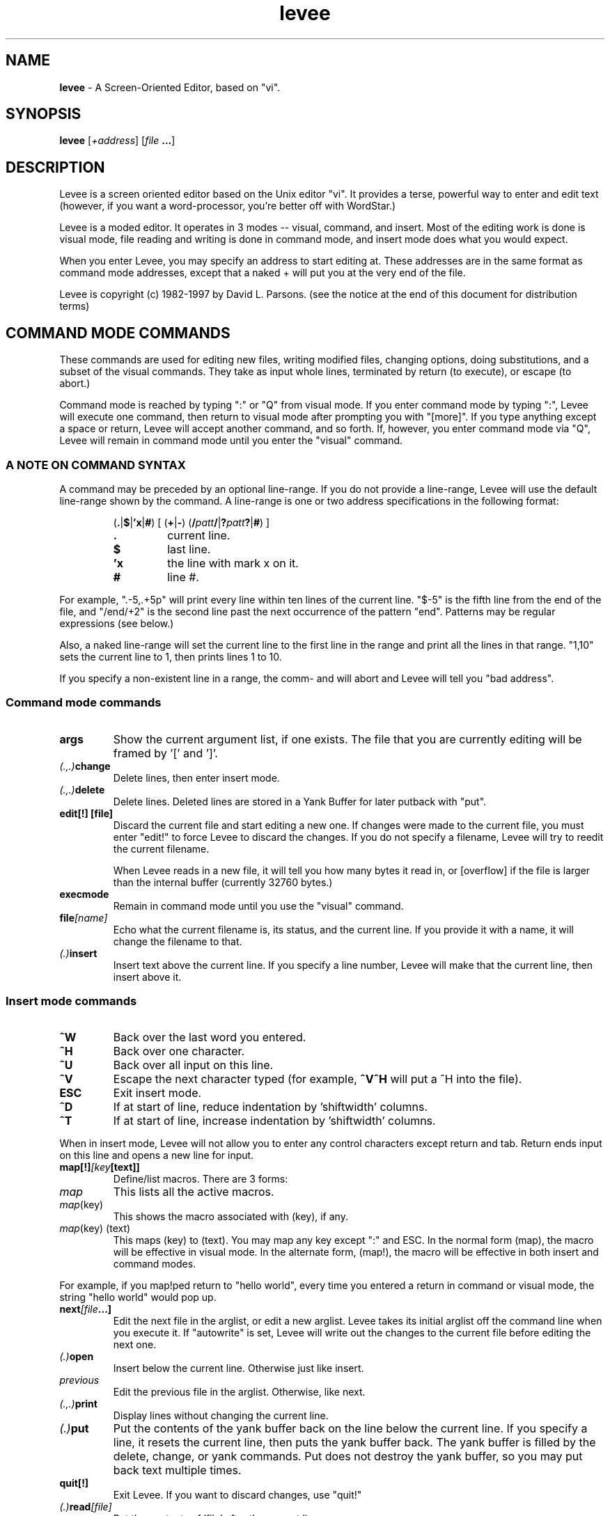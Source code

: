.TH levee 1 "FUZIX System Utilities" "FUZIX" \" -*- nroff -*-
.SH NAME
.B levee
\- A Screen-Oriented Editor, based on "vi".
.SH SYNOPSIS
.B levee
[\fI+address\fR] [\fIfile \fB...\fR]

.SH DESCRIPTION
Levee is a screen oriented  editor based on the  Unix editor
"vi".  It provides a terse,  powerful way to enter and edit text
(however,  if you want a word-processor,  you're better off with
WordStar.)

Levee is a moded editor.  It operates in 3 modes  -- visual,
command, and insert.  Most of the editing work is done is visual
mode,  file reading and  writing is  done in  command mode,  and
insert mode does what you would expect.
.PP
When you enter Levee,  you may specify  an  address to start
editing at.  These addresses  are in the same  format as command
mode addresses,  except that a naked + will put  you at the very
end of the file.
.PP
Levee is copyright (c) 1982-1997 by David L. Parsons. (see
the notice at the end of this document for distribution terms)

.SH COMMAND MODE COMMANDS

These commands are used for editing new files, writing
modified files, changing options, doing substitutions, and
a subset of the visual commands. They take as input whole
lines, terminated by return (to execute), or escape (to
abort.)

Command mode is reached by typing ":" or "Q" from visual
mode. If you enter command mode by typing ":", Levee will
execute one command,  then return to visual mode after
prompting you with "[more]".  If you type anything except
a space or return, Levee will accept another command, and so
forth. If, however, you enter command mode via "Q", Levee
will remain in command mode until you enter the "visual"
command.

.SS A NOTE ON COMMAND SYNTAX
.PP
A command may be preceded by an optional line-range. If
you do not provide a line-range, Levee will use the default
line-range shown by the command. A line-range is one or two
address specifications in the following format:

.RS
(\fB.\fR|\fB$\fR|\fB'x\fR|\fB#\fR) [ (\fB+\fR|\fB-\fR) (\fB/\fIpatt\fB\fB/\fR|\fB?\fIpatt\fB?\fR|\fB#\fR) ]
.TP
.B \.
current line.
.TP
.B $
last line.
.TP
.B 'x
the line with mark x on it.
.TP
.B #
line #.
.RE

.PP
For example, ".-5,.+5p" will print every line within ten
lines of the current line. "$-5" is the fifth line from the
end of the file, and "/end/+2" is the second line past the
next occurrence of the pattern "end". Patterns may be
regular expressions (see below.)

Also, a naked line-range will set the current line to
the first line in the range and print all the lines in that
range. "1,10" sets the current line to 1, then prints lines
1 to 10.

If you specify a non-existent line in a range, the comm-
and will abort and Levee will tell you "bad address".

.SS Command mode commands

.TP
.B  args
Show the current argument list, if one exists. The file that you
are currently editing will be framed by '[' and ']'.

.TP
.IB (.,.) change
Delete lines, then enter insert mode.

.TP
.IB (.,.) delete
Delete lines. Deleted lines are stored in a Yank Buffer for
later putback with "put".

.TP
.B  "edit[!] [file]"
Discard the current file and start editing a new one. If
changes were made to the current file, you must enter "edit!"
to force Levee to discard the changes. If you do not specify
a filename, Levee will try to reedit the current filename.

When Levee reads in a new file, it will tell you how many
bytes it read in, or [overflow] if the file is larger than the
internal buffer (currently 32760 bytes.)

.TP
.B  execmode
Remain in command mode until you use the "visual" command.

.TP
.BI file [name]
Echo what the current filename is, its status, and the current
line. If you provide it with a name, it will change the filename
to that.

.TP
.IB (.) insert
Insert text above the current line. If you specify a line number,
Levee will make that the current line, then insert above it.

.RS
.SS Insert mode commands
.TP
.B ^W
Back over the last word you entered.
.TP
.B ^H
Back over one character.
.TP
.B ^U
Back over all input on this line.
.TP
.B ^V
Escape the next character typed (for example, 
.B ^V^H
will put a ^H into the file).
.TP
.B ESC
Exit insert mode.
.TP
.B ^D
If at start of line, reduce indentation by 'shiftwidth' columns.
.TP
.B ^T
If at start of line, increase indentation by 'shiftwidth' columns.
.RE

.PP
When in insert mode, Levee will not allow you to enter any control
characters except return and tab. Return ends input on this line and
opens a new line for input.


.TP
.BI map[!] [key [text]]
Define/list macros.  There are 3 forms:
.TP
.I map
This lists all the active macros.
.TP
.IR map (key)
This shows the macro associated with (key), if any.
.TP
.IR map "(key) (text)"
This maps (key) to (text). You may map any key except ":" and ESC. In the normal
form (map), the macro will be effective in visual mode. In the alternate form,
(map!), the macro will be effective in both insert and command modes.

.PP
For example, if you map!ped return to "hello world", every time
you entered a return in command or visual mode, the string "hello
world" would pop up.

.TP
.BI next [file ...]
Edit the next file in the arglist, or edit a new arglist. Levee
takes its initial arglist off the command line when you execute it.
If "autowrite" is set, Levee will write out the changes to the
current file before editing the next one.

.TP
.IB (.) open
Insert below the current line. Otherwise just like insert.

.TP
.IB previous
Edit the previous file in the arglist. Otherwise, like next.

.TP
.IB (.,.) print
Display lines without changing the current line.

.TP
.IB (.) put
Put the contents of the yank buffer back on the line below
the current line. If you specify a line, it resets the current
line, then puts the yank buffer back. The yank buffer is filled
by the delete, change, or yank commands. Put does not destroy
the yank buffer, so you may put back text multiple times.

.TP
.B quit[!]
Exit Levee. If you want to discard changes, use "quit!"

.TP
.IB (.) read [file]
Put the contents of 'file' after the current line.

.TP
.BI rm file
Delete 'file' from disk.

.TP
.BI set [option=value]
Set a tunable variable. Levee has a dozen or so user-definable
variables which you can twiddle via this command. There are boolean,
integer, and string variables that you can set. A string or integer
variable is set by 'set xxx=yyy', a boolean variable is set via
'set xxx' or 'set noxxx'.

Here are the settable variables (and abbreviations):

.TP
.BI tabsize (ts)
Tab stop
.TP
.BI shiftwidth (sw)
Columns to shift on ^D, ^T, >>, or <<
.TP
.B scroll
Number of lines to scroll on ^D, ^U
.TP
.BI autoindent (ai)
Supply indentation during insert mode.
.TP
.BI autowrite (aw)
Write out changes before :next, :prev
.TP
.BI autocopy (ac)
Make backup copies of before writing.
.TP
.B list
Display tabs as ^I, end of line as $.
.TP
.B magic
Use regular expressions in searches.
.TP
.B suffix
If the filename does not have a . in it, supply the suffix. (this is the only string variable.)
.TP
.BI overwrite (ow)
Destroy old file first, then write.
.TP
.BI beautify (be)
When set, Levee will not allow insert of any control character except tab and return unless you escape it with
ctrl-V.
.TP
.B wrapscan
Searches wrap around end of buffer.
.TP
.BI ignorecase (ic)
Ignore the case of alphabetic characters during searches.
.TP
.B mapslash
(ST version only) Map '/' in filenames to '\\'.  If the environment contains 'mapslash'
when levee is called, this variable will default to true, otherwise it defaults to
false. (See the documentation for the Teeny-shell on how the teeny-shell interprets
'mapslash').
.TP
.BI lines (li)
(ST version only) How many lines on the display. This is primarily for running levee through
the serial port - put set li=xx into your LVRC for a xx line terminal.
.TP
.BI cols (co)
(ST version only) How many columns on the display. Like the lines variable, it's for
running levee through the serial port.

.PP
You may set multiple variables on one line, as in 'set ws noai'.
To see the current settings of these variables, :set (without any
arguments) will show the current settings.

At startup, Levee looks in the environment variable LVRC for
a list of variables to set (GEMDOS/MS-DOS). LVRC is one line
of the form 'option=value ...'. If you have a LVRC defined that
is 'ts=4 ow nows', Levee will set tabsize to 4, turn on overwrite,
and turn off wrapscan.

If you are using RMX, Levee looks in the file ":home:r?lvrc"
for initialization. If you are using Osy/SWOs, Levee looks in the
file "*.lvrc". The format of these files are different from the
LVRC variable -- see "source" for more information.


.TP
.BI source file
Take command mode commands from 'file'. These commands can be
any legal command, except "visual". If a error happens during
execution of 'file', Levee abandons that level of source'ing.

In Osy/SWOs, there are a few differences in insert mode from
within a sourced file. No character has special meaning except a
line containing nothing but a period, which terminates insert mode.
For example:

.RS
:commands
.br
\.
.br
\.
.br
:insert
.br
blah blah blah blah blah blah
.br
blah blah blah blah blah blah
.br
blah blah blah blah blah blah
.br
\.
.br
:more commands
.RE

If you are running Levee under any other operating system,
you cannot do a insert from a :source file.

NOTE:	If you are running Levee on RMX or Osy/SWOs, it will read
":home:r?lvrc" or "*.lvrc" at startup. These can consist of any
legal command mode instruction, just like any other source file.

.TP
.B (.,.)substitute(delim)patt(delim)repl(delim)[qcpg]
.TP
.B (.,.)substitute&
Search for patt and replace it with repl. Levee will look for
patt once on each line and replace it with repl. The delimiter
may be any ASCII character.

The pattern is a regular expression, just like a search pattern.

You may include parts of the pattern in the replacement string;
A '&' in the replacement pattern copies in the whole source pattern,
so if you do a 'sub/this/& and that/g', every instance of 'this'
will be replaced with 'this and that'. Also, you may pull parts of
the pattern out by using the \\( and \\) argument meta-characters.
Arguments gotten by \\( & \\) are put into the replacement string
everywhere you do a \\1..\\9 [ \\1 is the first argument you set up
with \\( & \\) ]. So, if you want to reverse the order of two substrings,
you can do 'sub/\\(string1\\)\\(string2\\)/\\2\\1/'.

substitute& redoes the last substitution.

Options:
.TP
.B q,c
Before doing the substitute, display the affected line and wait for you to type a character.
Type 'y' or 'n' to do (or not) the substitution, 'q' to abort the substitute and 'a' to do the
rest of the change without prompting.
.TP
.B  p
Print the affected lines after the change.
.TP
.B g
Do the change globally. That is, do it for every occurence of patt on a line, rather than just
once.
.PP

.TP
.B undo
Undo the last modification to the file (except :edit, :next, :rm,
or :write.) You can only undo the last change to a file -- undo counts
as a change. :undo followed by :undo does nothing to the file.

.TP
.B unmap (key)
Undefine a macro (see map).

.TP
.BI visual [list]
If you entered command mode by "Q" or "execmode", return to
visual mode. If you provide an argument list, it also does a
':next' on that list.

.TP
.B version
Show which version of levee this is.

.TP
.IB (.,.) "write \fI[file]"
Write lines to a file. If you write the everything to 'file',
the filename is set to 'file', and if you do not specify a file,
Levee will write to the filename.

.TP
.IB (.,.) "wq \fI[file]"
Write to a file, then quit.

.TP
.IB (.,.) yank
Yank lines from the file into the yank buffer, for later
putback with "put".

.TP
.B xit[!]
Write changes to the current file, then exit. If there are
more files in the arglist, use "xit!"

.TP
.B ![command]
Execute command.

Example:

.RS
!ls    => does a 'ls'.
.RE

This command is available only under GEMDOS, MSDOS, and RMX.

.TP
.B ($)=
Give the line number of the addressed line. /end/= gives you
the line number of the next line with a 'end' on it.

.SH VISUAL MODE COMMANDS
Visual mode commands move you around and modify the file.
There are movement commands to move the cursor by a variety of
objects.

In the description, a (#) means a optional count. If a
command has a optional count, it will tell you what the count
does in parenthesis. A (*) means that the command can be used
in the delete, yank, and change commands.

Counts are made up by entering digits. If you type '45',
the count will be set to 45. To cancel a count, type ESC.

This section discusses 'whitespace' occasionally.
Whitespace is tabs, spaces, and end of line.

.SS How the display works

Characters are displayed on the screen as you would
expect, except that nonprinting characters are shown as ^x,
and tabs expand to spaces ( unless you set the option list,
then they show as ^I.) When sitting on a control character or
tab, the cursor is placed on the FIRST character displayed. If
you move the cursor to any other part of them ( via j or k --
see below), any changes will start at the next character.

Levee does not display a end of file marker, but lines
past the end of the file are denoted by ~ lines.

If list is set, tabs display as ^I, and the end of line
displays as $.

If a line is too long for the screen, it will just disappear off the end of the screen.

Levee will handle any screen resolution and any monospaced
font you hand it (if you are running in low resolution, Levee
will give you a 25x40 window, for example.)

.SS Visual mode commands

.TP
.B ^A
Show a debugging message at the bottom of the screen. This is not at
all useful unless you are debugging the editor. Ignore it.

.TP
.B (#)^D
Scroll the screen down a half screen. If a count is specified, scroll
down the specified number of lines.

.TP
.B ^E
Scroll down 1 line (shorthand for 1^D ).

.TP
.B ^G
Show file statistics. Exactly like ':file'.

.TP
.IB (*)	(#)^H
Move the cursor left one (count) chars.

.TP
.B ^I
Redraw the screen.

.TP
.IB (*) (#)^J
Move down one (count) lines. When you use ^J and ^K (below) to move
up or down lines, the cursor will remain in the same column, even if
it is in the middle of a tabstop or past the end of a line.

.TP
.IB (*) (#)^K
Move up one (count) lines.

.TP
.IB (*) (#)^L
Move right one (count) characters.

.TP
.IB (*)	(#)^M
Move to the first nonwhite space on the next line. If a count is specified,
move to the first nonwhite count lines down.

.TP
.B (#)^U
Scroll the screen up a half page. If a count is specified, scroll up
count lines.

.TP
.B ^Y
Scroll the screen up 1 line (shorthand for 1^U ).

.TP
.B (#)a
Insert text AFTER the cursor. If you give a count, the insertion will
be repeated count times ( 40a-ESC will give you a line of 40 dashes).

The commands in insert mode are the same for visual and command mode.

.TP
.IB (*) (#)b
Move to the beginning of the last word (the count'th word back).
A word is a collection of alphanumeric characters (a-z0-9$_#) or
any other nonwhite character (i.e. anything but space, tab, eoln).

.TP
.B c
Change a object. Change deletes an object, then enters insert mode without
redrawing the screen. When you tell it the object to be changed, Levee
puts a '$' on the last character of the object. You cannot change
backwards.

The object may be any visual mode command marked with a '(*)'. For
example, 'c4l' will change the next 4 characters on the line to something
else. (4cl does the same thing -- 4c4l changes the next 16 characters on
this line.)

 'cc' will change whole lines.

When changing, deleting, or yanking a object, it will be placed into
a yank buffer, where it can be retrieved by the 'p' or 'P' commands.

.TP
.B (#)d
Delete an object. Like 'cc', 'dd' affects whole lines.

.TP
.IB (*) (#)e
Move to the end of the current word.

.TP
.IB (*) (#)f(x)
Find the next (count'th) occurance of a character on the current line.
For example, if the cursor is sitting on the first character of the
line 'abcdef', typing "ff" will put the cursor on the 'f'.

.TP
.IB (*) (#)h
Move left one (count) characters. Exactly like ^H.

.TP
.B (#)i
Start inserting characters AT the cursor. If you specify a count,
the insertion will be duplicated count times.

.TP
.IB (*) (#)j
Move down one (count) lines. Exactly like ^J.

.TP
.IB (*) (#)k
Move up one (count) lines. Exactly like ^K.

.TP
.IB (*) (#)l
Move right one (count) character. Exactly like ^L.

.TP
.B m(x)
Set the marker (x). There are 26 markers available (a-z). You may
move to a marker by use of the ' or ` commands.

.TP
.IB (*) n
Find the next occurance of a search pattern. When you do a search with
a / or ? command, Levee will remember the pattern and the direction you
searched in. 'n' will search in the same direction for the pattern, 'N'
searches in the opposite direction.

.TP
.B o
Open a line below the current line for insertion.

.TP
.B p
Put yanked/deleted text back after the cursor. Text is yanked
by the delete (d,x,X,D), change (c,C,s,S), and yank (y,Y) commands.

.TP
.B (#)r(x)
Replace characters (up to end of line) with (x). '4ra' will change the
next 4 characters after the cursor into 'aaaa'.

.TP
.B (#)s
Change one (count) characters. Shorthand for (#)cl.

.TP
.IB (*) (#)t(x)
Move up to a character on the current line. If you are on the first
character of the line 'abcdef' and you type 'tf', you will end up sitting
on the 'e'.

.TP
.B u
Undo last modification. You can undo ANY modification command except
:edit, :next, :rm, or :write. (Just like :undo).

.TP
.B (*) (#)v
Move back to the very end of the previous (count'th) word.
See 'b' for the definition of a word.

.TP
.B (*) (#)w
Move up to the very beginning of the next (count'th) word.

.TP
.B (#)x
Delete one (count) characters forward. Shorthand for (#)dl.

.TP
.B y
Yank an object for later use by put. 'yy' yanks whole lines.

.TP
.B A
Append text at the end of the line. Shorthand for $a.

.TP
.IB (*) (#)B
Move to the beginning of the current word. Exactly like 'b'.

.B NOTE: this is incorrect. the capitalized word movement commands should,
and will in the future, be used for movement by space-delimited words.

.TP
.B C
Change to the end of the line. Shorthand for c$.

.TP
.B D
Delete to the end of the line. Shorthand for d$.

.TP
.IB (*) (#)F(x)
Move to the first (count'th) previous occurance of a character on the
current line. If you are sitting at the end of the line 'abcdef', typing
"Fa" will move you back to the 'a' at the start of the line.

.TP
.IB (*) (#)G
Goto line. If you specify a count, Levee will move to that line, and if
there is no count, Levee moves to the absolute end of the file.

To get to the start of the file, type "1G". To the end, just "G".

.TP
.IB (*) H
Move to the first nonwhite character at the top of the screen.

.TP
.B I
Insert at the end of the current line. Shorthand for $i.

.TP
.B (#)J
Join two (count+1) lines together. Joining appends the second line at
the end of the first, putting a space between them. If the first line
ends in whitespace, Levee will not put in a space.

.TP
.IB (*) L
Move to the last nonwhite character on the last line of the screen.

.TP
.IB (*) M
Move to the first nonwhite character in the middle of the screen.

.TP
.B O
Open a line above the current line. Otherwise works just like 'o'.

.TP
.B P
Put back the yank buffer at the cursor. Otherwise works just like 'p'.

.TP
.B Q
Enter and remain in command mode. Just like the command :exec. To get
back to visual mode, you must enter the command ':visual'.

.TP
.B R
Replace mode. A limited subset of insert mode that overwrites characters
up to end of line. All of the normal insert mode commands apply.
If you overwrite a character, then back over it with ^H,^U, or ^W, it
will reappear after you exit Replace mode.

Escape exits replace mode.

.B NOTE: due to a bug, entering a <return> in Replace mode will drop you
back into visual mode with an error. The replacements you have made
will remain.

.TP
.B S
Change characters backwards. Shorthand for (#)ch.

.TP
.IB (*) (#)T(x)
Move back to character on current line. If you are on the last character
of the line 'abcdef', typing "Ta" will move you back to the 'b'.

.TP
.IB (*) (#)W
Move to end of word. Exactly like 'e'.

.TP
.B (#)X
Delete characters backwards. Shorthand for (#)dh.

.TP
.B Y
Yank to end of line. Shorthand for y$.

.TP
.B ZZ
Write changes to current file and exit if last file in arglist.
Exactly like :xit.

.TP
.IB (*) (#)$
Move to end of line. If you give a count, move to the end of the (count-1)
line down (so 2$ moves you to the end of the next line.).

.TP
.IB (*) %
Find matching bracket, parenthesis, or squiggly bracket. If you are not
sitting on a '[]{}()', Levee will search forward for one of them on the
current line, then match whatever it finds.

.TP
.B ^
Move to the first nonwhite character on the current line.

.TP
.B &
Redo last substitution command.

.TP
.IB (*) (#){
Move to the beginning of the count'th paragraph back. A paragraph is
delimited by a blank line.

.TP
.IB (*) (#)}
Move to the end of the count'th paragraph forward.

.TP
.IB (*) (#)(
Move to the beginning of the count'th sentence back. A sentence is
delimited by a ., a !, or a ? followed by a space, a tab, or end of line.

.TP
.IB (*) (#))
Move to the end of the count'th sentence forward.

.TP
.IB (*) (#)-
Move to the (count'th) previous line, first nonwhite.

.TP
.IB (*) (#)+
Move to the (count'th) next line, first nonwhite.

.TP
.B  (#)~
Change the case of the next count characters. Upper case becomes lowercase,
lowercase becomes uppercase.

.TP
.IB (*) `(x)
Move to the exact position of mark (x). There is a special mark for some
of the visual mode movement commands -- '' will move you to where you
were before the last (,),',`,G,/,?,n,N command.

.TP
.B :
Execute one command mode command. When the command is done, it will return
to visual mode if it produces one line of output, but if it scrolls the
screen, Levee will prompt [more] before returning to visual mode. If you
type a : in response to the [more] prompt, Levee will remain in command
mode for one more command.

.TP
.B  (#)<(#)
Shift one (count) objects left. If you specify a second count, Levee will
shift the object left that many columns -- if you do not, they will be
shifted shiftwidth columns.

This is a nondestructive shift. If the shift would carry past the left
margin, the objects will be moved up to the left margin but no farther.

Like the other object movement commands, '<<' will affect whole lines.

.TP
	(#)>(#)
    Shift one (count) objects right. Just like <, except it will not shift
    objects past the right margin of the screen. If you do shift an object
    past the right margin of the screen, all of its indent will be removed
    and it will end up by the left margin.

.TP
.B (#)>(#)
Shift one (count) objects right. Just like <, except it will not shift
objects past the right margin of the screen. If you do shift an object
past the right margin of the screen, all of its indent will be removed
and it will end up by the left margin.

.TP
.B \.
Repeat last modification command. (except undo)

.TP
.IB (*) ?
Search for pattern backwards. Escape aborts the search pattern, and a
empty pattern means search for the last pattern again.

.TP
.IB (*) /
Search for pattern forwards. Otherwise like ?.

.TP
.B (#)|
Move to specified column. If you don't have a count, move to column 0.


.SH REGULAR EXPRESSIONS

Levee gives special meanings to some characters during
a pattern match. The character "." will match any one char,
the character "*" will match zero or more occurances of the
previous char ( so, a* will match 'a','aa','aaa', etc, or it
will match nothing at all). If a pattern begins with "^", it
will only match at the beginning of a line, and patterns
ending with a "$" will only match at the end of a line.

Brackets ('[]') have special meaning as well. They mean
match any one of the characters inside the brackets. '[abc]'
will match 'a', 'b', or 'c'. You may specify a range of
characters inside brackets by using a dash (-). '[a-z]' will
match any lowercase alphabetic character. If ^ is the first
character in the bracket, it means match any character
except those in the brackets.  '[^abc]' will match anything
except 'a','b', or 'c'.

Backslash takes away special meaning for these chars,
but '\\t' specifies a tab, and \\( & \\) delimit arguments
inside a pattern (used only by :substitute.)  The patterns
\\< and \\> have special meaning, too; they match the start
and end of alpha-numeric tokens.

If you turn off the editor variable 'magic', none of
the above characters will have special meaning inside of
a pattern (see 'set').

Some example patterns:

.TP
.B ^end$
Find a line that is just 'end'.
.TP
.B [Ee][Nn][Dd]
Find a 'end', ignoring case.
.TP
.B [A-Za-z][A-Za-z0-9]*
Find the next identifier.
.TP
.B (\\*.*\\*)
Find the next one-line pascal comment.
.TP
.B \<the\>
Find the next occurance of `the'.

.SH ENVIRONMENT

.SH EXIT STATUS

.SH FILES

.SH LIMITATIONS
Levee can only edit files up to 256000 characters long. ^M is used
as its internal line separator, so inserting ^M will have interesting
consequences.

.SH BUGS
Probably infinite.

.SH AUTHOR
.B David L. Parsons (orc)
.I orc@pell.chi.il.us
.br
Testing, suggestions, and impractical design goals by:
Jim Bolland, John Tainter and John Plocher.

.SH COPYRIGHT
Copyright (c) 1982-1997 David L Parsons
.br
All rights reserved.
.br
Redistribution and use in source and binary forms are permitted
provided that the above copyright notice and this paragraph are
duplicated in all such forms and that any documentation,
advertising materials, and other materials related to such
distribution and use acknowledge that the software was developed
by David L Parsons (orc@pell.chi.il.us).  My name may not be used
to endorse or promote products derived from this software without
specific prior written permission.  THIS SOFTWARE IS PROVIDED
AS IS'' AND WITHOUT ANY EXPRESS OR IMPLIED WARRANTIES, INCLUDING,
WITHOUT LIMITATION, THE IMPLIED WARRANTIES OF MERCHANTIBILITY AND
FITNESS FOR A PARTICULAR PURPOSE.
